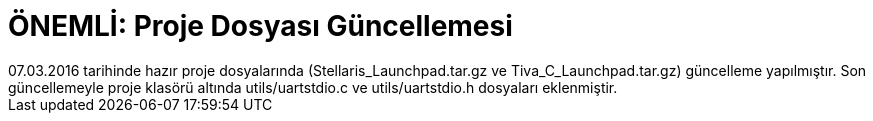 = ÖNEMLİ: Proje Dosyası Güncellemesi
07.03.2016 tarihinde hazır proje dosyalarında (Stellaris_Launchpad.tar.gz ve Tiva_C_Launchpad.tar.gz) güncelleme yapılmıştır. Son güncellemeyle proje klasörü altında utils/uartstdio.c ve utils/uartstdio.h dosyaları eklenmiştir.
